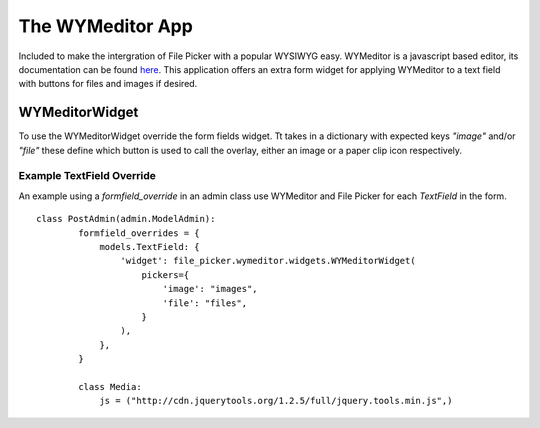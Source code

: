 The WYMeditor App
=================

Included to make the intergration of File Picker with a popular WYSIWYG easy.
WYMeditor is a javascript based editor, its documentation can be found 
`here <http://www.wymeditor.org/>`_.  This application offers an extra form 
widget for applying WYMeditor to a text field with buttons for files and images
if desired.

WYMeditorWidget
---------------

.. class:: file_picker.wymeditor.widgets.WYMeditorWidget

To use the WYMeditorWidget override the form fields widget.  Tt takes in a
dictionary with expected keys `"image"` and/or `"file"` these define which button
is used to call the overlay, either an image or a paper clip icon respectively.

Example TextField Override
**************************
An example using a *formfield_override* in an admin class use WYMeditor and
File Picker for each `TextField` in the form.

::

    class PostAdmin(admin.ModelAdmin):
            formfield_overrides = {
                models.TextField: {
                    'widget': file_picker.wymeditor.widgets.WYMeditorWidget(
                        pickers={
                            'image': "images",
                            'file': "files",
                        }
                    ),
                },
            }
        
            class Media:
                js = ("http://cdn.jquerytools.org/1.2.5/full/jquery.tools.min.js",)

